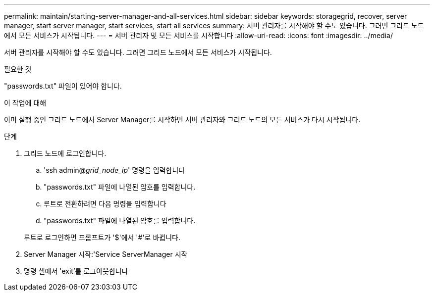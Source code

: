 ---
permalink: maintain/starting-server-manager-and-all-services.html 
sidebar: sidebar 
keywords: storagegrid, recover, server manager, start server manager, start services, start all services 
summary: 서버 관리자를 시작해야 할 수도 있습니다. 그러면 그리드 노드에서 모든 서비스가 시작됩니다. 
---
= 서버 관리자 및 모든 서비스를 시작합니다
:allow-uri-read: 
:icons: font
:imagesdir: ../media/


[role="lead"]
서버 관리자를 시작해야 할 수도 있습니다. 그러면 그리드 노드에서 모든 서비스가 시작됩니다.

.필요한 것
"passwords.txt" 파일이 있어야 합니다.

.이 작업에 대해
이미 실행 중인 그리드 노드에서 Server Manager를 시작하면 서버 관리자와 그리드 노드의 모든 서비스가 다시 시작됩니다.

.단계
. 그리드 노드에 로그인합니다.
+
.. 'ssh admin@_grid_node_ip_' 명령을 입력합니다
.. "passwords.txt" 파일에 나열된 암호를 입력합니다.
.. 루트로 전환하려면 다음 명령을 입력합니다
.. "passwords.txt" 파일에 나열된 암호를 입력합니다.


+
루트로 로그인하면 프롬프트가 '$'에서 '#'로 바뀝니다.

. Server Manager 시작:'Service ServerManager 시작
. 명령 셸에서 'exit'를 로그아웃합니다

